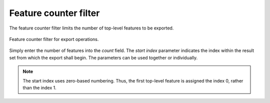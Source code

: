 .. _impexp_export_feature_counter_filter:

Feature counter filter
----------------------

The feature counter filter limits the number of top-level features to be exported.

.. figure:: /media/impexp_export_feature_counter_filter.png
   :name: impexp_export_feature_counter_filter_fig
   :align: center

   Feature counter filter for export operations.

Simply enter the number of features into the *count* field. The *start index* parameter indicates
the index within the result set from which the export shall begin. The
parameters can be used together or individually.

.. note::
  The start index uses zero-based numbering. Thus, the first top-level feature is
  assigned the index 0, rather than the index 1.